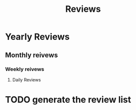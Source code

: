 #+TITLE: Reviews


* Yearly Reviews
** Monthly reivews
*** Weekly reivews
**** Daily Reviews

* TODO generate the review list

